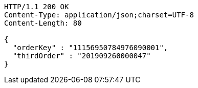[source,http,options="nowrap"]
----
HTTP/1.1 200 OK
Content-Type: application/json;charset=UTF-8
Content-Length: 80

{
  "orderKey" : "11156950784976090001",
  "thirdOrder" : "201909260000047"
}
----